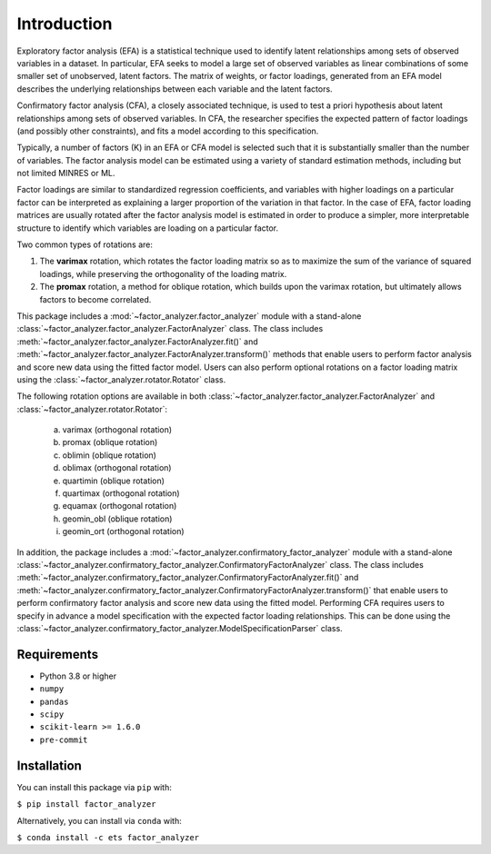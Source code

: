 Introduction
============

Exploratory factor analysis (EFA) is a statistical technique used to
identify latent relationships among sets of observed variables in a
dataset. In particular, EFA seeks to model a large set of observed
variables as linear combinations of some smaller set of unobserved,
latent factors. The matrix of weights, or factor loadings, generated
from an EFA model describes the underlying relationships between each
variable and the latent factors.

Confirmatory factor analysis (CFA), a closely associated technique, is
used to test a priori hypothesis about latent relationships among sets
of observed variables. In CFA, the researcher specifies the expected pattern
of factor loadings (and possibly other constraints), and fits a model according
to this specification.

Typically, a number of factors (K) in an EFA or CFA model is selected
such that it is substantially smaller than the number of variables. The
factor analysis model can be estimated using a variety of standard
estimation methods, including but not limited MINRES or ML.

Factor loadings are similar to standardized regression coefficients, and
variables with higher loadings on a particular factor can be interpreted
as explaining a larger proportion of the variation in that factor. In the
case of EFA, factor loading matrices are usually rotated after the factor
analysis model is estimated in order to produce a simpler, more interpretable
structure to identify which variables are loading on a particular factor.

Two common types of rotations are:

1. The **varimax** rotation, which rotates the factor loading matrix so
   as to maximize the sum of the variance of squared loadings, while
   preserving the orthogonality of the loading matrix.

2. The **promax** rotation, a method for oblique rotation, which builds
   upon the varimax rotation, but ultimately allows factors to become
   correlated.

This package includes a :mod:`~factor_analyzer.factor_analyzer` module with a
stand-alone :class:`~factor_analyzer.factor_analyzer.FactorAnalyzer` class. The
class includes :meth:`~factor_analyzer.factor_analyzer.FactorAnalyzer.fit()`
and :meth:`~factor_analyzer.factor_analyzer.FactorAnalyzer.transform()`
methods that enable users to perform factor analysis and score new data using
the fitted factor model. Users can also perform optional rotations on a factor
loading matrix using the :class:`~factor_analyzer.rotator.Rotator` class.

The following rotation options are available in both
:class:`~factor_analyzer.factor_analyzer.FactorAnalyzer` and
:class:`~factor_analyzer.rotator.Rotator`:

    (a) varimax (orthogonal rotation)
    (b) promax (oblique rotation)
    (c) oblimin (oblique rotation)
    (d) oblimax (orthogonal rotation)
    (e) quartimin (oblique rotation)
    (f) quartimax (orthogonal rotation)
    (g) equamax (orthogonal rotation)
    (h) geomin_obl (oblique rotation)
    (i) geomin_ort (orthogonal rotation)

In addition, the package includes a
:mod:`~factor_analyzer.confirmatory_factor_analyzer` module with a stand-alone
:class:`~factor_analyzer.confirmatory_factor_analyzer.ConfirmatoryFactorAnalyzer`
class. The class includes
:meth:`~factor_analyzer.confirmatory_factor_analyzer.ConfirmatoryFactorAnalyzer.fit()`
and
:meth:`~factor_analyzer.confirmatory_factor_analyzer.ConfirmatoryFactorAnalyzer.transform()`
that enable users to perform confirmatory factor analysis and score new data
using the fitted model. Performing CFA requires users to specify in advance a
model specification with the expected factor loading relationships. This can be
done using the
:class:`~factor_analyzer.confirmatory_factor_analyzer.ModelSpecificationParser`
class.

Requirements
------------
-  Python 3.8 or higher
-  ``numpy``
-  ``pandas``
-  ``scipy``
-  ``scikit-learn >= 1.6.0``
-  ``pre-commit``

Installation
------------

You can install this package via ``pip`` with:

``$ pip install factor_analyzer``

Alternatively, you can install via ``conda`` with:

``$ conda install -c ets factor_analyzer``
